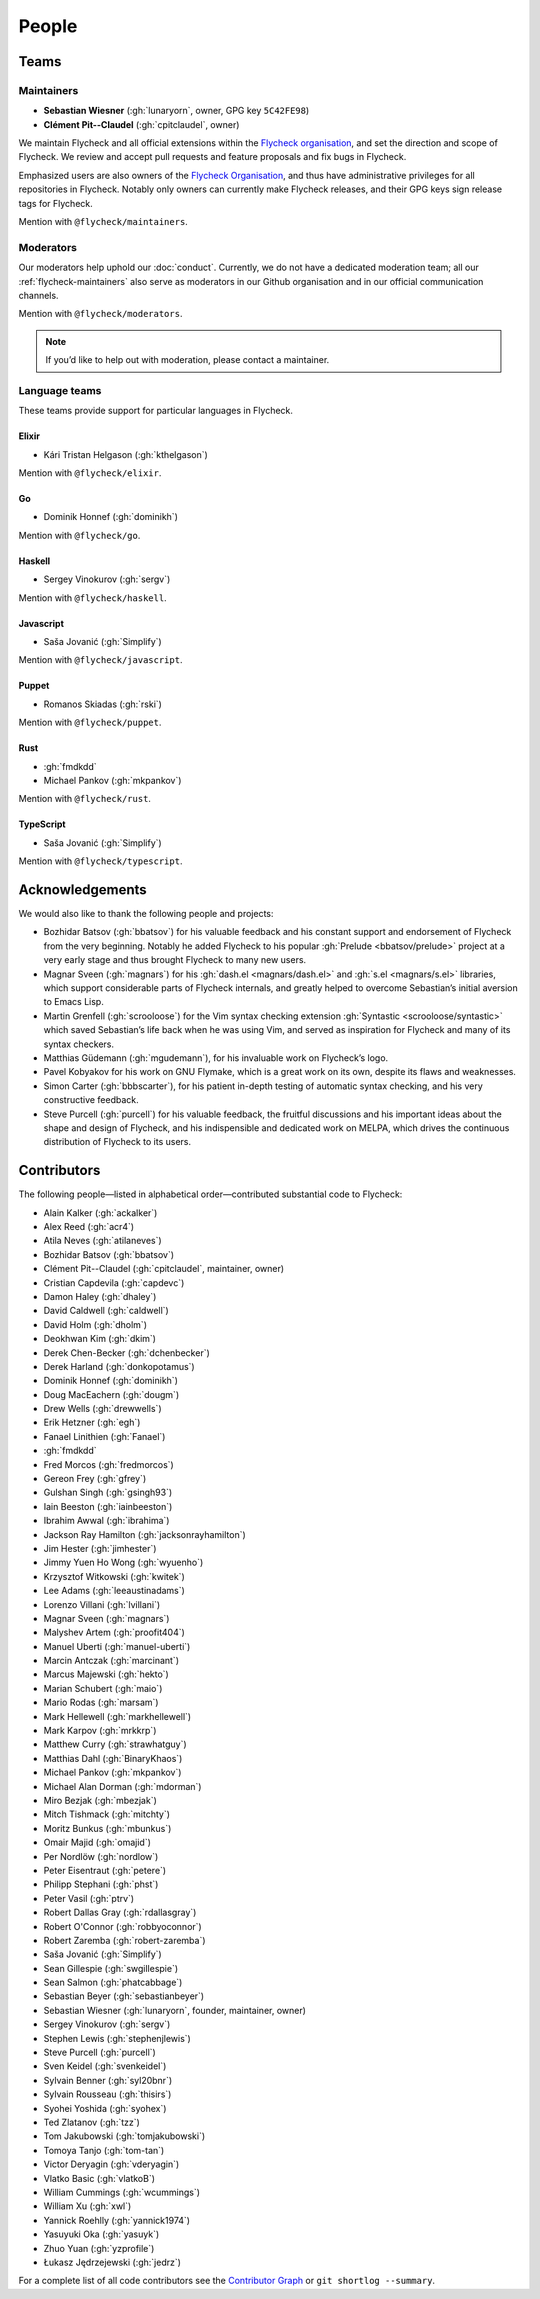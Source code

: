 ========
 People
========

.. _flycheck-teams:

Teams
=====

.. _flycheck-maintainers:

Maintainers
-----------

* **Sebastian Wiesner** (:gh:`lunaryorn`, owner, GPG key ``5C42FE98``)
* **Clément Pit--Claudel** (:gh:`cpitclaudel`, owner)

We maintain Flycheck and all official extensions within the `Flycheck
organisation`_, and set the direction and scope of Flycheck.  We review and
accept pull requests and feature proposals and fix bugs in Flycheck.

Emphasized users are also owners of the `Flycheck Organisation`_, and thus have
administrative privileges for all repositories in Flycheck.  Notably only owners
can currently make Flycheck releases, and their GPG keys sign release tags for
Flycheck.

Mention with ``@flycheck/maintainers``.

.. _Flycheck Organisation: https://github.com/flycheck

.. _flycheck-moderators:

Moderators
----------

Our moderators help uphold our :doc:`conduct`.  Currently, we do not have a
dedicated moderation team; all our :ref:`flycheck-maintainers` also serve as
moderators in our Github organisation and in our official communication
channels.

Mention with ``@flycheck/moderators``.

.. note::

   If you’d like to help out with moderation, please contact a maintainer.

.. _flycheck-language-teams:

Language teams
--------------

These teams provide support for particular languages in Flycheck.

Elixir
~~~~~~

* Kári Tristan Helgason (:gh:`kthelgason`)

Mention with ``@flycheck/elixir``.

Go
~~

* Dominik Honnef (:gh:`dominikh`)

Mention with ``@flycheck/go``.

Haskell
~~~~~~~

* Sergey Vinokurov (:gh:`sergv`)

Mention with ``@flycheck/haskell``.

Javascript
~~~~~~~~~~

* Saša Jovanić (:gh:`Simplify`)

Mention with ``@flycheck/javascript``.

Puppet
~~~~~~

* Romanos Skiadas (:gh:`rski`)

Mention with ``@flycheck/puppet``.

Rust
~~~~

* :gh:`fmdkdd`
* Michael Pankov (:gh:`mkpankov`)

Mention with ``@flycheck/rust``.

TypeScript
~~~~~~~~~~

* Saša Jovanić (:gh:`Simplify`)

Mention with ``@flycheck/typescript``.

Acknowledgements
================

We would also like to thank the following people and projects:

* Bozhidar Batsov (:gh:`bbatsov`) for his valuable feedback and his constant
  support and endorsement of Flycheck from the very beginning. Notably he added
  Flycheck to his popular :gh:`Prelude <bbatsov/prelude>` project at a very
  early stage and thus brought Flycheck to many new users.
* Magnar Sveen (:gh:`magnars`) for his :gh:`dash.el <magnars/dash.el>` and
  :gh:`s.el <magnars/s.el>` libraries, which support considerable parts of
  Flycheck internals, and greatly helped to overcome Sebastian’s initial
  aversion to Emacs Lisp.
* Martin Grenfell (:gh:`scrooloose`) for the Vim syntax checking extension
  :gh:`Syntastic <scrooloose/syntastic>` which saved Sebastian’s life back when
  he was using Vim, and served as inspiration for Flycheck and many of its
  syntax checkers.
* Matthias Güdemann (:gh:`mgudemann`), for his invaluable work on
  Flycheck’s logo.
* Pavel Kobyakov for his work on GNU Flymake, which is a great work on
  its own, despite its flaws and weaknesses.
* Simon Carter (:gh:`bbbscarter`), for his patient in-depth testing of automatic
  syntax checking, and his very constructive feedback.
* Steve Purcell (:gh:`purcell`) for his valuable feedback, the fruitful
  discussions and his important ideas about the shape and design of Flycheck,
  and his indispensible and dedicated work on MELPA, which drives the continuous
  distribution of Flycheck to its users.

Contributors
============

The following people—listed in alphabetical order—contributed substantial code
to Flycheck:

* Alain Kalker (:gh:`ackalker`)
* Alex Reed (:gh:`acr4`)
* Atila Neves (:gh:`atilaneves`)
* Bozhidar Batsov (:gh:`bbatsov`)
* Clément Pit--Claudel (:gh:`cpitclaudel`, maintainer, owner)
* Cristian Capdevila (:gh:`capdevc`)
* Damon Haley (:gh:`dhaley`)
* David Caldwell (:gh:`caldwell`)
* David Holm (:gh:`dholm`)
* Deokhwan Kim (:gh:`dkim`)
* Derek Chen-Becker (:gh:`dchenbecker`)
* Derek Harland (:gh:`donkopotamus`)
* Dominik Honnef (:gh:`dominikh`)
* Doug MacEachern (:gh:`dougm`)
* Drew Wells (:gh:`drewwells`)
* Erik Hetzner (:gh:`egh`)
* Fanael Linithien (:gh:`Fanael`)
* :gh:`fmdkdd`
* Fred Morcos (:gh:`fredmorcos`)
* Gereon Frey (:gh:`gfrey`)
* Gulshan Singh (:gh:`gsingh93`)
* Iain Beeston (:gh:`iainbeeston`)
* Ibrahim Awwal (:gh:`ibrahima`)
* Jackson Ray Hamilton (:gh:`jacksonrayhamilton`)
* Jim Hester (:gh:`jimhester`)
* Jimmy Yuen Ho Wong (:gh:`wyuenho`)
* Krzysztof Witkowski (:gh:`kwitek`)
* Lee Adams (:gh:`leeaustinadams`)
* Lorenzo Villani (:gh:`lvillani`)
* Magnar Sveen (:gh:`magnars`)
* Malyshev Artem (:gh:`proofit404`)
* Manuel Uberti (:gh:`manuel-uberti`)
* Marcin Antczak (:gh:`marcinant`)
* Marcus Majewski (:gh:`hekto`)
* Marian Schubert (:gh:`maio`)
* Mario Rodas (:gh:`marsam`)
* Mark Hellewell (:gh:`markhellewell`)
* Mark Karpov (:gh:`mrkkrp`)
* Matthew Curry (:gh:`strawhatguy`)
* Matthias Dahl (:gh:`BinaryKhaos`)
* Michael Pankov (:gh:`mkpankov`)
* Michael Alan Dorman (:gh:`mdorman`)
* Miro Bezjak (:gh:`mbezjak`)
* Mitch Tishmack (:gh:`mitchty`)
* Moritz Bunkus (:gh:`mbunkus`)
* Omair Majid (:gh:`omajid`)
* Per Nordlöw (:gh:`nordlow`)
* Peter Eisentraut (:gh:`petere`)
* Philipp Stephani (:gh:`phst`)
* Peter Vasil (:gh:`ptrv`)
* Robert Dallas Gray (:gh:`rdallasgray`)
* Robert O'Connor (:gh:`robbyoconnor`)
* Robert Zaremba (:gh:`robert-zaremba`)
* Saša Jovanić (:gh:`Simplify`)
* Sean Gillespie (:gh:`swgillespie`)
* Sean Salmon (:gh:`phatcabbage`)
* Sebastian Beyer (:gh:`sebastianbeyer`)
* Sebastian Wiesner (:gh:`lunaryorn`, founder, maintainer, owner)
* Sergey Vinokurov (:gh:`sergv`)
* Stephen Lewis (:gh:`stephenjlewis`)
* Steve Purcell (:gh:`purcell`)
* Sven Keidel (:gh:`svenkeidel`)
* Sylvain Benner (:gh:`syl20bnr`)
* Sylvain Rousseau (:gh:`thisirs`)
* Syohei Yoshida (:gh:`syohex`)
* Ted Zlatanov (:gh:`tzz`)
* Tom Jakubowski (:gh:`tomjakubowski`)
* Tomoya Tanjo (:gh:`tom-tan`)
* Victor Deryagin (:gh:`vderyagin`)
* Vlatko Basic (:gh:`vlatkoB`)
* William Cummings (:gh:`wcummings`)
* William Xu (:gh:`xwl`)
* Yannick Roehlly (:gh:`yannick1974`)
* Yasuyuki Oka (:gh:`yasuyk`)
* Zhuo Yuan (:gh:`yzprofile`)
* Łukasz Jędrzejewski (:gh:`jedrz`)

For a complete list of all code contributors see the `Contributor Graph`_ or
``git shortlog --summary``.

.. _Contributor Graph: https://github.com/flycheck/flycheck/graphs/contributors

